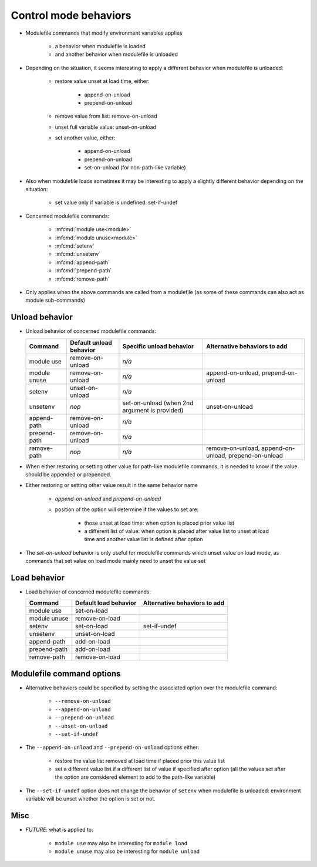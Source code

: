 .. _control-mode-behaviors:

Control mode behaviors
======================

- Modulefile commands that modify environment variables applies

    - a behavior when modulefile is loaded
    - and another behavior when modulefile is unloaded

- Depending on the situation, it seems interesting to apply a different
  behavior when modulefile is unloaded:

    - restore value unset at load time, either:

        - append-on-unload
        - prepend-on-unload

    - remove value from list: remove-on-unload
    - unset full variable value: unset-on-unload
    - set another value, either:

        - append-on-unload
        - prepend-on-unload
        - set-on-unload (for non-path-like variable)

- Also when modulefile loads sometimes it may be interesting to apply a
  slightly different behavior depending on the situation:

    - set value only if variable is undefined: set-if-undef

- Concerned modulefile commands:

    - :mfcmd:`module use<module>`
    - :mfcmd:`module unuse<module>`
    - :mfcmd:`setenv`
    - :mfcmd:`unsetenv`
    - :mfcmd:`append-path`
    - :mfcmd:`prepend-path`
    - :mfcmd:`remove-path`

- Only applies when the above commands are called from a modulefile (as some
  of these commands can also act as module sub-commands)

Unload behavior
---------------

- Unload behavior of concerned modulefile commands:

  +--------------+-------------------------+--------------------------+-----------------------+
  | Command      | Default unload behavior | Specific unload behavior | Alternative behaviors |
  |              |                         |                          | to add                |
  +==============+=========================+==========================+=======================+
  | module use   | remove-on-unload        | *n/a*                    |                       |
  +--------------+-------------------------+--------------------------+-----------------------+
  | module unuse | remove-on-unload        | *n/a*                    | append-on-unload,     |
  |              |                         |                          | prepend-on-unload     |
  +--------------+-------------------------+--------------------------+-----------------------+
  | setenv       | unset-on-unload         | *n/a*                    |                       |
  +--------------+-------------------------+--------------------------+-----------------------+
  | unsetenv     | *nop*                   | set-on-unload (when 2nd  | unset-on-unload       |
  |              |                         | argument is provided)    |                       |
  +--------------+-------------------------+--------------------------+-----------------------+
  | append-path  | remove-on-unload        | *n/a*                    |                       |
  +--------------+-------------------------+--------------------------+-----------------------+
  | prepend-path | remove-on-unload        | *n/a*                    |                       |
  +--------------+-------------------------+--------------------------+-----------------------+
  | remove-path  | *nop*                   | *n/a*                    | remove-on-unload,     |
  |              |                         |                          | append-on-unload,     |
  |              |                         |                          | prepend-on-unload     |
  +--------------+-------------------------+--------------------------+-----------------------+

- When either restoring or setting other value for path-like modulefile
  commands, it is needed to know if the value should be appended or prepended.

- Either restoring or setting other value result in the same behavior name

    - *append-on-unload* and *prepend-on-unload*
    - position of the option will determine if the values to set are:

        - those unset at load time: when option is placed prior value list
        - a different list of value: when option is placed after value list to
          unset at load time and another value list is defined after option

- The *set-on-unload* behavior is only useful for modulefile commands which
  unset value on load mode, as commands that set value on load mode mainly
  need to unset the value set

Load behavior
-------------

- Load behavior of concerned modulefile commands:

  +--------------+-----------------------+-----------------------+
  | Command      | Default load behavior | Alternative behaviors |
  |              |                       | to add                |
  +==============+=======================+=======================+
  | module use   | set-on-load           |                       |
  +--------------+-----------------------+-----------------------+
  | module unuse | remove-on-load        |                       |
  +--------------+-----------------------+-----------------------+
  | setenv       | set-on-load           | set-if-undef          |
  +--------------+-----------------------+-----------------------+
  | unsetenv     | unset-on-load         |                       |
  +--------------+-----------------------+-----------------------+
  | append-path  | add-on-load           |                       |
  +--------------+-----------------------+-----------------------+
  | prepend-path | add-on-load           |                       |
  +--------------+-----------------------+-----------------------+
  | remove-path  | remove-on-load        |                       |
  +--------------+-----------------------+-----------------------+

Modulefile command options
--------------------------

- Alternative behaviors could be specified by setting the associated option
  over the modulefile command:

    - ``--remove-on-unload``
    - ``--append-on-unload``
    - ``--prepend-on-unload``
    - ``--unset-on-unload``
    - ``--set-if-undef``

- The ``--append-on-unload`` and ``--prepend-on-unload`` options either:

    - restore the value list removed at load time if placed prior this value
      list
    - set a different value list if a different list of value if specified
      after option (all the values set after the option are considered element
      to add to the path-like variable)

- The ``--set-if-undef`` option does not change the behavior of ``setenv``
  when modulefile is unloaded: environment variable will be unset whether the
  option is set or not.

Misc
----

- *FUTURE*: what is applied to:

    - ``module use`` may also be interesting for ``module load``
    - ``module unuse`` may also be interesting for ``module unload``
